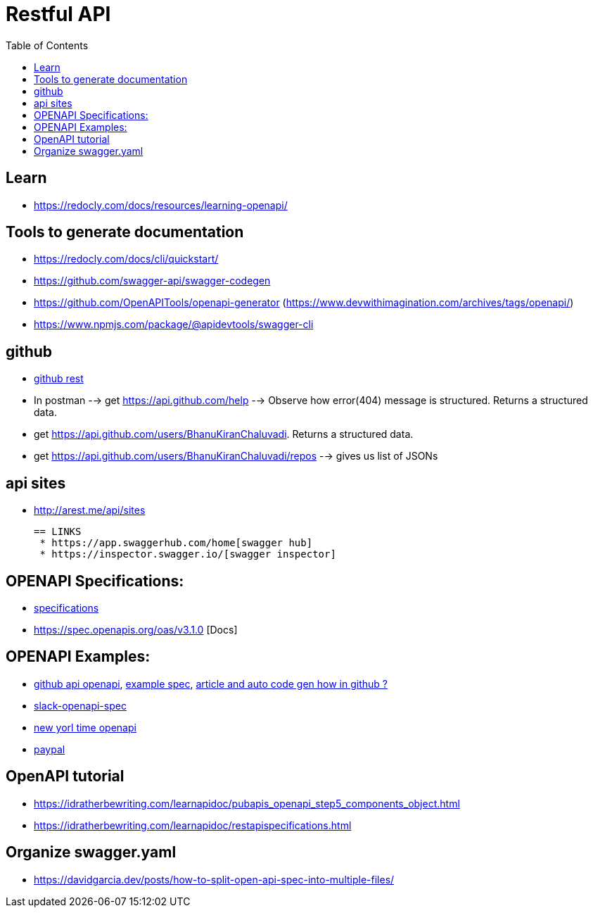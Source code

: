 :imagesdir: images
:couchbase_version: current
:toc:
:project_id: gs-how-to-cmake
:icons: font
:source-highlighter: prettify
:tags: guides,meta


= Restful API 

== Learn
  
  * https://redocly.com/docs/resources/learning-openapi/


== Tools to generate documentation
  * https://redocly.com/docs/cli/quickstart/
  * https://github.com/swagger-api/swagger-codegen
  * https://github.com/OpenAPITools/openapi-generator  (https://www.devwithimagination.com/archives/tags/openapi/)
  * https://www.npmjs.com/package/@apidevtools/swagger-cli

== github
  
   * https://docs.github.com/en/rest[github rest]
   
   * In postman --> get https://api.github.com/help --> Observe how error(404) message is structured. Returns a structured data.

   * get https://api.github.com/users/BhanuKiranChaluvadi. Returns a structured data.
   * get https://api.github.com/users/BhanuKiranChaluvadi/repos --> gives us list of JSONs 
   
== api sites

  * http://arest.me/api/sites

  
 == LINKS
  * https://app.swaggerhub.com/home[swagger hub]
  * https://inspector.swagger.io/[swagger inspector]
  
== OPENAPI Specifications:
  * https://github.com/OAI/OpenAPI-Specification/tree/main/versions[specifications]
  * https://spec.openapis.org/oas/v3.1.0 [Docs]
  
== OPENAPI Examples:
  * https://github.com/github/rest-api-description[github api openapi], https://raw.githubusercontent.com/github/rest-api-description/main/descriptions/ghes-3.6/ghes-3.6.yaml[example spec], https://github.blog/2020-07-27-introducing-githubs-openapi-description/[article and auto code gen how in github ?] 
  * https://raw.githubusercontent.com/slackapi/slack-api-specs/master/web-api/slack_web_openapi_v2.json[slack-openapi-spec]
  * https://github.com/nytimes/public_api_specs[new yorl time openapi]
  * https://developer.paypal.com/api/rest/responses/[paypal]
  
== OpenAPI tutorial
  * https://idratherbewriting.com/learnapidoc/pubapis_openapi_step5_components_object.html
  * https://idratherbewriting.com/learnapidoc/restapispecifications.html
  
== Organize swagger.yaml
  * https://davidgarcia.dev/posts/how-to-split-open-api-spec-into-multiple-files/
